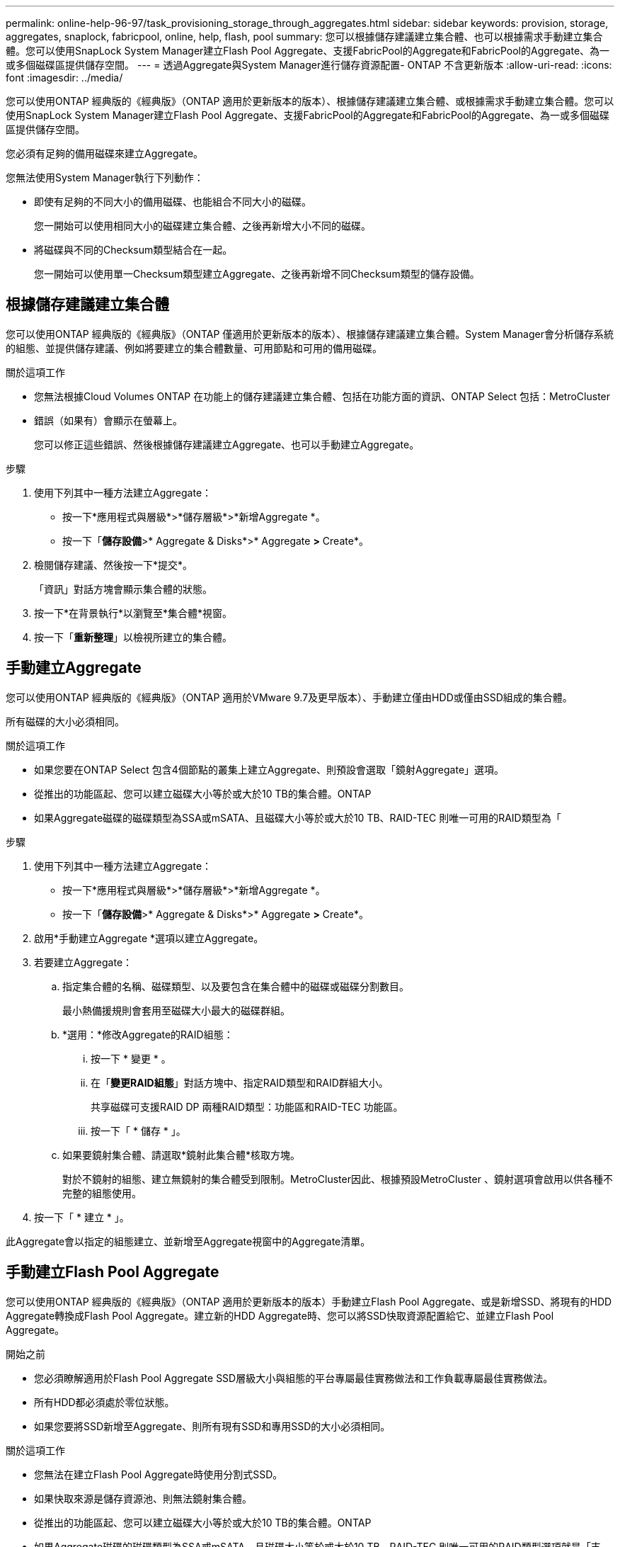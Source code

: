 ---
permalink: online-help-96-97/task_provisioning_storage_through_aggregates.html 
sidebar: sidebar 
keywords: provision, storage, aggregates, snaplock, fabricpool, online, help, flash, pool 
summary: 您可以根據儲存建議建立集合體、也可以根據需求手動建立集合體。您可以使用SnapLock System Manager建立Flash Pool Aggregate、支援FabricPool的Aggregate和FabricPool的Aggregate、為一或多個磁碟區提供儲存空間。 
---
= 透過Aggregate與System Manager進行儲存資源配置- ONTAP 不含更新版本
:allow-uri-read: 
:icons: font
:imagesdir: ../media/


[role="lead"]
您可以使用ONTAP 經典版的《經典版》（ONTAP 適用於更新版本的版本）、根據儲存建議建立集合體、或根據需求手動建立集合體。您可以使用SnapLock System Manager建立Flash Pool Aggregate、支援FabricPool的Aggregate和FabricPool的Aggregate、為一或多個磁碟區提供儲存空間。

您必須有足夠的備用磁碟來建立Aggregate。

您無法使用System Manager執行下列動作：

* 即使有足夠的不同大小的備用磁碟、也能組合不同大小的磁碟。
+
您一開始可以使用相同大小的磁碟建立集合體、之後再新增大小不同的磁碟。

* 將磁碟與不同的Checksum類型結合在一起。
+
您一開始可以使用單一Checksum類型建立Aggregate、之後再新增不同Checksum類型的儲存設備。





== 根據儲存建議建立集合體

您可以使用ONTAP 經典版的《經典版》（ONTAP 僅適用於更新版本的版本）、根據儲存建議建立集合體。System Manager會分析儲存系統的組態、並提供儲存建議、例如將要建立的集合體數量、可用節點和可用的備用磁碟。

.關於這項工作
* 您無法根據Cloud Volumes ONTAP 在功能上的儲存建議建立集合體、包括在功能方面的資訊、ONTAP Select 包括：MetroCluster
* 錯誤（如果有）會顯示在螢幕上。
+
您可以修正這些錯誤、然後根據儲存建議建立Aggregate、也可以手動建立Aggregate。



.步驟
. 使用下列其中一種方法建立Aggregate：
+
** 按一下*應用程式與層級*>*儲存層級*>*新增Aggregate *。
** 按一下「*儲存設備*>* Aggregate & Disks*>* Aggregate *>* Create*。


. 檢閱儲存建議、然後按一下*提交*。
+
「資訊」對話方塊會顯示集合體的狀態。

. 按一下*在背景執行*以瀏覽至*集合體*視窗。
. 按一下「*重新整理*」以檢視所建立的集合體。




== 手動建立Aggregate

您可以使用ONTAP 經典版的《經典版》（ONTAP 適用於VMware 9.7及更早版本）、手動建立僅由HDD或僅由SSD組成的集合體。

所有磁碟的大小必須相同。

.關於這項工作
* 如果您要在ONTAP Select 包含4個節點的叢集上建立Aggregate、則預設會選取「鏡射Aggregate」選項。
* 從推出的功能區起、您可以建立磁碟大小等於或大於10 TB的集合體。ONTAP
* 如果Aggregate磁碟的磁碟類型為SSA或mSATA、且磁碟大小等於或大於10 TB、RAID-TEC 則唯一可用的RAID類型為「


.步驟
. 使用下列其中一種方法建立Aggregate：
+
** 按一下*應用程式與層級*>*儲存層級*>*新增Aggregate *。
** 按一下「*儲存設備*>* Aggregate & Disks*>* Aggregate *>* Create*。


. 啟用*手動建立Aggregate *選項以建立Aggregate。
. 若要建立Aggregate：
+
.. 指定集合體的名稱、磁碟類型、以及要包含在集合體中的磁碟或磁碟分割數目。
+
最小熱備援規則會套用至磁碟大小最大的磁碟群組。

.. *選用：*修改Aggregate的RAID組態：
+
... 按一下 * 變更 * 。
... 在「*變更RAID組態*」對話方塊中、指定RAID類型和RAID群組大小。
+
共享磁碟可支援RAID DP 兩種RAID類型：功能區和RAID-TEC 功能區。

... 按一下「 * 儲存 * 」。


.. 如果要鏡射集合體、請選取*鏡射此集合體*核取方塊。
+
對於不鏡射的組態、建立無鏡射的集合體受到限制。MetroCluster因此、根據預設MetroCluster 、鏡射選項會啟用以供各種不完整的組態使用。



. 按一下「 * 建立 * 」。


此Aggregate會以指定的組態建立、並新增至Aggregate視窗中的Aggregate清單。



== 手動建立Flash Pool Aggregate

您可以使用ONTAP 經典版的《經典版》（ONTAP 適用於更新版本的版本）手動建立Flash Pool Aggregate、或是新增SSD、將現有的HDD Aggregate轉換成Flash Pool Aggregate。建立新的HDD Aggregate時、您可以將SSD快取資源配置給它、並建立Flash Pool Aggregate。

.開始之前
* 您必須瞭解適用於Flash Pool Aggregate SSD層級大小與組態的平台專屬最佳實務做法和工作負載專屬最佳實務做法。
* 所有HDD都必須處於零位狀態。
* 如果您要將SSD新增至Aggregate、則所有現有SSD和專用SSD的大小必須相同。


.關於這項工作
* 您無法在建立Flash Pool Aggregate時使用分割式SSD。
* 如果快取來源是儲存資源池、則無法鏡射集合體。
* 從推出的功能區起、您可以建立磁碟大小等於或大於10 TB的集合體。ONTAP
* 如果Aggregate磁碟的磁碟類型為SSA或mSATA、且磁碟大小等於或大於10 TB、RAID-TEC 則唯一可用的RAID類型選項就是「支援」。


.步驟
. 使用下列其中一種方法建立Aggregate：
+
** 按一下*應用程式與層級*>*儲存層級*>*新增Aggregate *。
** 按一下「*儲存設備*>* Aggregate & Disks*>* Aggregate *>* Create*。


. 啟用*手動建立Aggregate *選項以建立Aggregate。
. 在* Create Aggregate（建立集合體）*視窗中、指定集合體的名稱、磁碟類型、以及集合體中HDD要包含的磁碟或分割數目。
. 如果要鏡射集合體、請選取*鏡射此集合體*核取方塊。
+
對於不鏡射的組態、建立無鏡射的集合體受到限制。MetroCluster因此、根據預設MetroCluster 、鏡射選項會啟用以供各種不完整的組態使用。

. 按一下*使用Flash Pool Cache搭配此Aggregate *。
. 指定快取來源：
+
|===
| 如果您要選取快取來源為... | 然後... 


 a| 
儲存資源池
 a| 
.. 選擇*儲存資源池*作為快取來源。
.. 選取可從中取得快取的儲存資源池、然後指定快取大小。
.. 如有必要、請修改RAID類型。




 a| 
專屬SSD
 a| 
.. 選擇*專用SSSSD *作為快取來源。
.. 選取SSD大小和要納入集合體的SSD數量。
.. 如有必要、請修改RAID組態：
+
... 按一下 * 變更 * 。
... 在變更RAID組態對話方塊中、指定RAID類型和RAID群組大小。
... 按一下「 * 儲存 * 」。




|===
. 按一下「 * 建立 * 」。


Flash Pool Aggregate是以指定的組態建立、並新增至Aggregate視窗中的集合體清單。



== 手動建立SnapLock 一個不協調的Aggregate

您可以使用System Manager經典版（ONTAP 以更新版本供應）手SnapLock 動建立一套「不符合要求」的Aggregate或SnapLock 「不符合要求」的「企業」Aggregate。您可以在SnapLock 這些集合體上建立供應「一次寫入、多次讀取」（WORM）功能的功能。

必須已新增此功能的使用許可。SnapLock

.關於這項工作
* 在「僅供參考的」組態中、您只能建立「僅供參考的企業級集合體」MetroCluster SnapLock
* 對於陣列LUN、僅SnapLock 支援「支援」功能。
* 從推出的功能區起、您可以建立磁碟大小等於或大於10 TB的集合體。ONTAP
* 如果Aggregate磁碟的磁碟類型為SSA或mSATA、且磁碟大小等於或大於10 TB、RAID-TEC 則唯一可用的RAID類型選項就是「支援」。
* 從ONTAP 功能介紹9.1開始、您可以在SnapLock 一個介紹完整功能的平台上建立一個不完整的集合體AFF 。


.步驟
. 使用SnapLock 下列其中一種方法建立一個不實的Aggregate：
+
** 按一下*應用程式與層級*>*儲存層級*>*新增Aggregate *。
** 按一下「*儲存設備*>* Aggregate & Disks*>* Aggregate *>* Create*。


. 啟用*手動建立Aggregate *選項以建立Aggregate。
. 若要建立SnapLock 一個不協調的集合體：
+
.. 指定集合體的名稱、磁碟類型、以及要包含在集合體中的磁碟或磁碟分割數目。
+
建立Aggregate之後、您無法變更SnapLock 「部門資訊遵循」Aggregate的名稱。

+
最小熱備援規則會套用至磁碟大小最大的磁碟群組。

.. *選用：*修改Aggregate的RAID組態：
+
... 按一下 * 變更 * 。
... 在變更RAID組態對話方塊中、指定RAID類型和RAID群組大小。
+
共享磁碟可支援兩種RAID類型：RAID-DP和RAID-TEC

... 按一下「 * 儲存 * 」。


.. 指定SnapLock 此功能的類型。
.. 如果您尚未初始化系統完成時鐘、請選取「*初始化完成時鐘*」核取方塊。
+
如果節點上已初始化「Compliance時鐘」、則不會顯示此選項。

+
[NOTE]
====
您必須確保目前的系統時間正確。「完成時鐘」是根據系統時鐘設定。一旦設定「完成時鐘」、您就無法修改或停止「完成時鐘」。

====
.. *選用：*如果您要鏡射集合體、請選取*鏡射此集合體*核取方塊。
+
對於不鏡射的組態、建立無鏡射的集合體受到限制。MetroCluster因此、根據預設MetroCluster 、鏡射選項會啟用以供各種不完整的組態使用。

+
根據預設、SnapLock 「鏡射」選項會停用、以供「不符合指令集」的集合體使用。



. 按一下「 * 建立 * 」。




== 手動建立啟用FabricPool的Aggregate

您可以使用ONTAP 經典版的《支援FabricPool ONTAP 的功能》（適用於支援更新版本的版本）手動建立支援FabricPool的Aggregate、或是將雲端層附加到SSD Aggregate、將現有的SSD Aggregate轉換成啟用FabricPool的Aggregate。

.開始之前
* 您必須建立雲端層、並將其附加至SSD集合體所在的叢集。
* 必須已建立內部部署雲端層。
* 雲端層與Aggregate之間必須存在專屬的網路連線。


下列物件存放區可做為雲端階層使用：

* StorageGRID
* Alibaba Cloud（從System Manager 9.6開始）
* Amazon Web Services（AWS）Simple Storage Service（S3）
* Amazon Web Services（AWS）商業雲端服務（C2S）
* Microsoft Azure Blob儲存設備
* IBM Cloud
* Google Cloud


[NOTE]
====
* Azure Stack是內部部署Azure服務、不受支援。
* 如果您想要將任何物件存放區當作雲端層、StorageGRID 而非使用版、則必須擁有FabricPool 「功能不限」授權。


====
.步驟
. 使用下列其中一種方法建立啟用FabricPool的Aggregate：
+
** 按一下*應用程式與層級*>*儲存層級*>*新增Aggregate *。
** 按一下「*儲存設備*>* Aggregate & Disks*>* Aggregate *>* Create*。


. 啟用*手動建立Aggregate *選項以建立Aggregate。
. 建立啟用FabricPool的Aggregate：
+
.. 指定集合體的名稱、磁碟類型、以及要包含在集合體中的磁碟或磁碟分割數目。
+
[NOTE]
====
只有All Flash（All SSD）Aggregate支援FabricPool的Aggregate。

====
+
最小熱備援規則會套用至磁碟大小最大的磁碟群組。

.. *選用：*修改Aggregate的RAID組態：
+
... 按一下 * 變更 * 。
... 在變更RAID組態對話方塊中、指定RAID類型和RAID群組大小。
+
共享磁碟可支援兩種RAID類型：RAID-DP和RAID-TEC

... 按一下「 * 儲存 * 」。




. 選取* FabricPool 《*》複選框、然後從清單中選取雲端層。
. 按一下「 * 建立 * 」。


*相關資訊*

http://www.netapp.com/us/media/tr-4070.pdf["NetApp技術報告4070：Flash Pool設計與實作"^]
